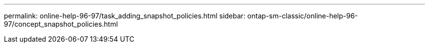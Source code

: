 ---
permalink: online-help-96-97/task_adding_snapshot_policies.html
sidebar: ontap-sm-classic/online-help-96-97/concept_snapshot_policies.html
//2022-02-21, Created by Mairead sm-classic-rework

